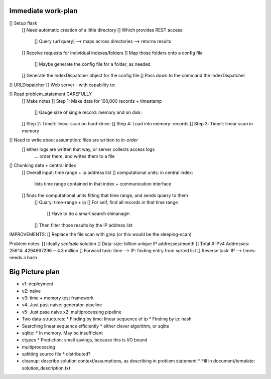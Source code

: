 Immediate work-plan
-----------------------

[] Setup flask
	[] Need automatic creation of a little directory
	[] Which provides REST access:
		[] Query (url query) --> maps across directories --> returns results
	[] Receive requests for individual indexes/folders
	[] Map those folders onto a config file
		[] Maybe generate the config file for a folder, as needed
	[] Generate the IndexDispatcher object for the config file
	[] Pass down to the command the IndexDispatcher
		
		
[] URLDispatcher
[] Web server - with capability to:
		
		
[] Read problem_statement CAREFULLY
	[] Make notes
	[] Step 1: Make data for 100,000 records + timestamp
		[] Gauge size of single record: memory and on disk:
	[] Step 2: Timeit: linear scan on hard-drive: 
	[] Step 4: Load into memory: records
	[] Step 3: Timeit: linear scan in memory

[] Need to write about assumption: files are written to *in-order*
	[] either logs are written that way, or server collects access logs
		... order them, and writes them to a file

[] Chunking data + central index
	[] Overall input: time range + ip address list
	[] computational units: in central index:
		lists time range contained in that index + communication interface
	[] finds the computational units fitting that time range, and sends quarry to them
		[] Quary: time-range + ip
		[] For self, find all records in that time range
			[] Have to do a smart search shinanagin
		[] Then filter those results by the IP address list
	

IMPROVEMENTS:
[] Replace the file scan with grep (or this would be the sleeping-scan)
	
	
	
Problem notes:
[] Ideally *scalable* solution
[] Data-size: billion unique IP addresses/month
[] Total # IPv4 Addresses: 256^4: 4294967296 ~ 4.3 million
[] Forward task: time --> IP: finding entry from sorted list
[] Reverse task: IP --> times: needs a hash
			
Big Picture plan
------------------
- v1: deployment
- v2: naive
- v3: time + memory test framework
- v4: Just past naive: generator-pipeline
- v5: Just pase naive x2: multiprocessing pipeline
- Two data-structures:
  * Finding by time: linear sequence of ip
  * Finding by ip: hash
- Searching linear sequence efficiently
  * either clever algorithm, or sqlite
- sqlite:
  * In memory. May be insufficient
- ctypes
  * Prediction: small savings, because this is I/O bound
- multiprocessing
- splitting source file
  * distributed?
  
- cleanup: describe solution context/assumptions, as describing in problem statement
  * Fill in document/template: solution_description.txt
